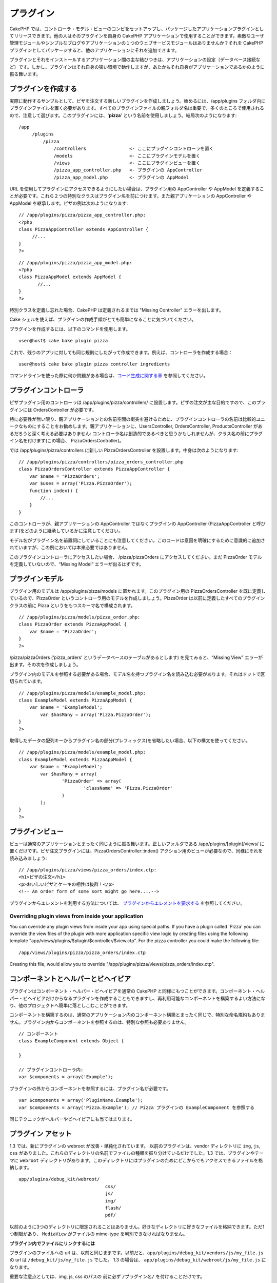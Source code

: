 プラグイン
##########

CakePHP
では、コントローラ・モデル・ビューのコンビをセットアップし、パッケージしたアプリケーションプラグインとしてリリースできます。他の人はそのプラグインを自身の
CakePHP
アプリケーションで使用することができます。素敵なユーザ管理モジュールやシンプルなブログやアプリケーションの１つのウェブサービスモジュールはありませんか？それを
CakePHP
プラグインとしてパッケージすると、他のアプリケーションにそれを追加できます。

プラグインとそれをインストールするアプリケーション間の主な結びつきは、アプリケーションの設定（データベース接続など）です。しかし、プラグインはそれ自身の狭い環境で動作しますが、あたかもそれ自身がアプリケーションであるかのように振る舞います。

プラグインを作成する
====================

実際に動作するサンプルとして、ピザを注文する新しいプラグインを作成しましょう。始めるには、/app/plugins
フォルダ内にプラグインファイルを置く必要があります。すべてのプラグインファイルの親フォルダ名は重要で、多くのところで使用されるので、注意して選びます。このプラグインには、'**pizza**\ '
という名前を使用しましょう。結局次のようになります:

::

    /app
         /plugins
             /pizza
                 /controllers                <- ここにプラグインコントローラを置く
                 /models                     <- ここにプラグインモデルを置く
                 /views                      <- ここにプラグインビューを置く
                 /pizza_app_controller.php   <- プラグインの AppController
                 /pizza_app_model.php        <- プラグインの AppModel 

URL
を使用してプラグインにアクセスできるようにしたい場合は、プラグイン用の
AppController や AppModel
を定義することが必要です。これら２つの特別なクラスはプラグイン名を前につけます。また親アプリケーションの
AppController や AppModel を継承します。ピザの例は次のようになります:

::

    // /app/plugins/pizza/pizza_app_controller.php:
    <?php
    class PizzaAppController extends AppController {
         //...
    }
    ?>

::

    // /app/plugins/pizza/pizza_app_model.php:
    <?php
    class PizzaAppModel extends AppModel {
           //...
    }
    ?>

特別クラスを定義し忘れた場合、CakePHP は定義されるまでは "Missing
Controller" エラーを出します。

Cake
シェルを使えば、プラグインの作成手順がとても簡単になることに気づいてください。

プラグインを作成するには、以下のコマンドを使用します。

::

    user@host$ cake bake plugin pizza

これで、残りのアプリに対しても同じ規則にしたがって作成できます。例えば、コントローラを作成する場合：

::

    user@host$ cake bake plugin pizza controller ingredients

コマンドラインを使った際に何か問題がある場合は、\ `コード生成に関する章 </ja/view/1522/Code-Generation-with-Bake>`_
を参照してください。

プラグインコントローラ
======================

ピザプラグイン用のコントローラは /app/plugins/pizza/controllers/
に設置します。ピザの注文が主な目的ですので、このプラグインには
OrdersController が必要です。

特に必要性が無い限り、親アプリケーションとの名前空間の衝突を避けるために、プラグインコントローラの名前は比較的ユニークなものにすることをお勧めします。親アプリケーションに、UsersController,
OrdersController, ProductsController
があるだろうと深く考える必要はありません:
コントローラ名は創造的であるべきと思うかもしれませんが、クラス名の前にプラグイン名を付けます(この場合、
PizzaOrdersController)。

では /app/plugins/pizza/controllers に新しい PizzaOrdersController
を設置します。中身は次のようになります:

::

    // /app/plugins/pizza/controllers/pizza_orders_controller.php
    class PizzaOrdersController extends PizzaAppController {
        var $name = 'PizzaOrders';
        var $uses = array('Pizza.PizzaOrder');
        function index() {
            //...
        }
    }

このコントローラが、親アプリケーションの AppController
ではなくプラグインの AppController (PizzaAppController
と呼びます)をどのように継承しているかに注意してください。

モデル名がプラグイン名を前置詞にしていることにも注意してください。このコードは意図を明確にするために意識的に追加されていますが、この例においては本来必要ではありません。

このプラグインコントローラにアクセスしたい場合、 /pizza/pizzaOrders
にアクセスしてください。まだ PizzaOrder
モデルを定義していないので、“Missing Model” エラーが出るはずです。

プラグインモデル
================

プラグイン用のモデルは /app/plugins/pizza/models
に置かれます。このプラグイン用の PizzaOrdersController
を既に定義しているので、PizzaOrder
というコントローラ用のモデルを作成しましょう。PizzaOrder
は以前に定義したすべてのプラグインクラスの前に Pizza
というをもつスキーマ名で構成されます。

::

    // /app/plugins/pizza/models/pizza_order.php:
    class PizzaOrder extends PizzaAppModel {
        var $name = 'PizzaOrder';
    }
    ?>

/pizza/pizzaOrders (‘pizza\_orders’
というデータベースのテーブルがあるとします) を見てみると、“Missing View”
エラーが出ます。その次を作成しましょう。

プラグイン内のモデルを参照する必要がある場合、モデル名を持つプラグイン名を読み込む必要があります。それはドットで区切られています。

::

    // /app/plugins/pizza/models/example_model.php:
    class ExampleModel extends PizzaAppModel {
        var $name = 'ExampleModel';
            var $hasMany = array('Pizza.PizzaOrder');
    }
    ?>

取得したデータの配列キーからプラグイン名の部分(プレフィックス)を省略したい場合、以下の構文を使ってください。

::

    // /app/plugins/pizza/models/example_model.php:
    class ExampleModel extends PizzaAppModel {
        var $name = 'ExampleModel';
            var $hasMany = array(
                    'PizzaOrder' => array(
                            'className' => 'Pizza.PizzaOrder'
                    )
            );
    }
    ?>

プラグインビュー
================

ビューは通常のアプリケーションとまったく同じように振る舞います。正しいフォルダである
/app/plugins/[plugin]/views/
に置くだけです。ピザ注文プラグインには、PizzaOrdersController::index()
アクション用のビューが必要なので、同様にそれを読み込みましょう:

::

    // /app/plugins/pizza/views/pizza_orders/index.ctp:
    <h1>ピザの注文</h1>
    <p>おいしいピザとケーキの相性は抜群！</p>
    <!-- An order form of some sort might go here....-->

プラグインからエレメントを利用する方法については、
`プラグインからエレメントを要求する </ja/view/1081/Elements>`_
を参照してください。

Overriding plugin views from inside your application
----------------------------------------------------

You can override any plugin views from inside your app using special
paths. If you have a plugin called 'Pizza' you can override the view
files of the plugin with more application specific view logic by
creating files using the following template
"app/views/plugins/$plugin/$controller/$view.ctp". For the pizza
controller you could make the following file:

::

    /app/views/plugins/pizza/pizza_orders/index.ctp

Creating this file, would allow you to override
"/app/plugins/pizza/views/pizza\_orders/index.ctp".

コンポーネントとヘルパーとビヘイビア
====================================

プラグインはコンポーネント・ヘルパー・ビヘイビアを通常の CakePHP
と同様にもつことができます。コンポーネント・ヘルパー・ビヘイビアだけからなるプラグインを作成することもできますし、再利用可能なコンポーネントを構築するよい方法になり、他のプロジェクトへ簡単に落としこむことができます。

コンポーネントを構築するのは、通常のアプリケーション内のコンポーネント構築とまったく同じで、特別な命名規約もありません。プラグイン内からコンポーネントを参照するのは、特別な参照も必要ありません。

::

    // コンポーネント
    class ExampleComponent extends Object {

    }

    // プラグインコントローラ内:
    var $components = array('Example'); 

プラグインの外からコンポーネントを参照するには、プラグイン名が必要です。

::

    var $components = array('PluginName.Example');
    var $components = array('Pizza.Example'); // Pizza プラグインの ExampleComponent を参照する

同じテクニックがヘルパーやビヘイビアにも当てはまります。

プラグイン アセット
===================

1.3 では、新にプラグインの webroot が改善・単純化されています。
以前のプラグインは、vendor ディレクトリに ``img``, ``js``, ``css``
がありました。これらのディレクトリの名前でファイルの種類を振り分けているだけでした。1.3
では、プラグインやテーマに ``webroot``
ディレクトリがあります。このディレクトリにはプラグインのためにどこからでもアクセスできるファイルを格納します。

::

    app/plugins/debug_kit/webroot/
                                    css/
                                    js/
                                    img/
                                    flash/
                                    pdf/

以前のように3つのディレクトリに限定されることはありません。好きなディレクトリに好きなファイルを格納できます。ただ1つ制限があり、
``MediaView`` がファイルの mime-type を判別できなければなりません。

**プラグイン内でファイルにリンクするには**

プラグインのファイルへの url
は、以前と同じままです。以前だと、\ ``app/plugins/debug_kit/vendors/js/my_file.js``
の url は ``/debug_kit/js/my_file.js`` でした。 1.3 の場合は、
``app/plugins/debug_kit/webroot/js/my_file.js`` になります。

重要な注意点としては、img, js, css のパスの 前に必ず ``/プラグイン名/``
を付けることだけです。

プラグインの Tips
=================

すべてを構築し終わったので、配布する準備をしましょう(readme や SQL
ファイルのような特別なものを配布することもできます)。

プラグインを /app/plugins
にインストールすると、/pluginname/controllername/action という URL
でアクセスすることができます。ピザ注文プラグインサンプルでは、/pizza/pizzaOrders
で PizzaOrdersController にアクセスします。

最後に自身の CakePHP アプリケーションでプラグインを動作させる tips
を記述します:

-  [Plugin]AppController や [Plugin]AppModel
   がない場合、プラグインコントローラにアクセスしようとしたときに
   missing Controller エラーがでます。
-  プラグイン名のデフォルトコントローラをもつことができます。そうすると、/[plugin]/action
   を通してそこにアクセスすることができます。たとえば、UsersController
   というコントローラをもつ 'users' プラグインは、[plugin]/controllers
   フォルダに AddController というコントローラがない場合、 /users/add
   でアクセスすることができます。
-  プラグイン用の独自のレイアウトを app/plugin/views/layouts
   で定義できます。定義されていない場合、プラグインはデフォルトで
   /app/views/layouts フォルダのレイアウトを使用します。
-  コントローラ内で $this->requestAction('/plugin/controller/action');
   を使用して、内部のプラグインと通信できます。
-  requestAction
   を使用する場合、コントローラとモデル名がユニークであることを、可能な限り確認してください。さもないと、PHP
   の "redefined class ..." エラーがでます。

